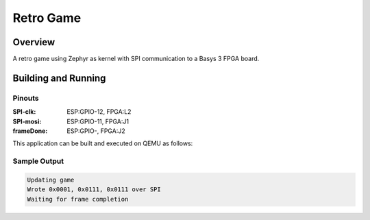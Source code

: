 .. _retro_game:

Retro Game
###########

Overview
********

A retro game using Zephyr as kernel with SPI communication to a Basys 3 FPGA board.


Building and Running
********************


Pinouts
======

:SPI-clk: ESP:GPIO-12, FPGA:L2

:SPI-mosi: ESP:GPIO-11, FPGA:J1

:frameDone: ESP:GPIO-, FPGA:J2

   
   



This application can be built and executed on QEMU as follows:

.. zephyr-app-commands::
   :zephyr-app: samples/RetroGame/RetroESP/
   :host-os: unix, windows
   :board: esp32s3-devkitm

   west build
   west flash
   

Sample Output
=============

.. code-block:: console

    Updating game
    Wrote 0x0001, 0x0111, 0x0111 over SPI
    Waiting for frame completion
